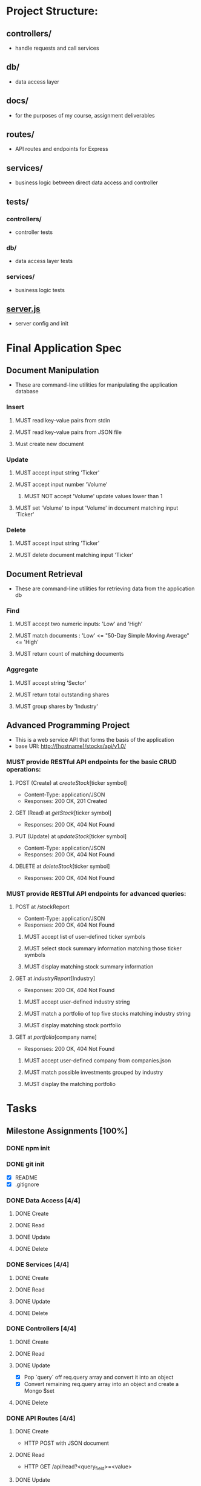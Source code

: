 * Project Structure:
** controllers/
   - handle requests and call services
** db/
   - data access layer
** docs/
   - for the purposes of my course, assignment deliverables
** routes/
   - API routes and endpoints for Express
** services/
   - business logic between direct data access and controller
** tests/
*** controllers/
    - controller tests
*** db/
    - data access layer tests
*** services/
    - business logic tests
** [[file:server.js][server.js]]
    - server config and init
* Final Application Spec
** Document Manipulation
- These are command-line utilities for manipulating the application database
*** Insert
**** MUST read key-value pairs from stdin
**** MUST read key-value pairs from JSON file
**** Must create new document
*** Update
**** MUST accept input string 'Ticker'
**** MUST accept input number 'Volume'
***** MUST NOT accept 'Volume' update values lower than 1
**** MUST set 'Volume' to input 'Volume' in document matching input 'Ticker'
*** Delete
**** MUST accept input string 'Ticker'
**** MUST delete document matching input 'Ticker'
** Document Retrieval
- These are command-line utilities for retrieving data from the application db
*** Find
**** MUST accept two numeric inputs: 'Low' and 'High'
**** MUST match documents : 'Low' <= "50-Day Simple Moving Average" <= 'High'
**** MUST return count of matching documents
*** Aggregate
**** MUST accept string 'Sector'
**** MUST return total outstanding shares
**** MUST group shares by 'Industry'
** Advanced Programming Project
- This is a web service API that forms the basis of the application
- base URI: http://[hostname]/stocks/api/v1.0/
*** MUST provide RESTful API endpoints for the basic CRUD operations:
**** POST (Create) at /createStock/[ticker symbol]
- Content-Type: application/JSON
- Responses: 200 OK, 201 Created
**** GET (Read) at /getStock/[ticker symbol]
- Responses: 200 OK, 404 Not Found
**** PUT (Update) at /updateStock/[ticker symbol]
- Content-Type: application/JSON
- Responses: 200 OK, 404 Not Found
**** DELETE at /deleteStock/[ticker symbol]
- Responses: 200 OK, 404 Not Found
*** MUST provide RESTful API endpoints for advanced queries:
**** POST at /stockReport
- Content-Type: application/JSON
- Responses: 200 OK, 404 Not Found
***** MUST accept list of user-defined ticker symbols
***** MUST select stock summary information matching those ticker symbols
***** MUST display matching stock summary information
**** GET at /industryReport/[Industry]
- Responses: 200 OK, 404 Not Found
***** MUST accept user-defined industry string
***** MUST match a portfolio of top five stocks matching industry string
***** MUST display matching stock portfolio
**** GET at /portfolio/[company name]
- Responses: 200 OK, 404 Not Found
***** MUST accept user-defined company from companies.json
***** MUST match possible investments grouped by industry
***** MUST display the matching portfolio
* Tasks
  :properties:
  :cookie_data: recursive
  :end:
** Milestone Assignments [100%]
*** DONE npm init
   CLOSED: [2020-06-04 Thu 11:49]
*** DONE git init
   CLOSED: [2020-06-04 Thu 11:51]
   - [X] README
   - [X] .gitignore
*** DONE Data Access [4/4]
**** DONE Create
**** DONE Read
**** DONE Update
**** DONE Delete
*** DONE Services [4/4]
**** DONE Create
**** DONE Read
**** DONE Update
**** DONE Delete
*** DONE Controllers [4/4]
**** DONE Create
**** DONE Read
**** DONE Update
- [X] Pop `query` off req.query array and convert it into an object
- [X] Convert remaining req.query array into an object and create a Mongo $set
**** DONE Delete
*** DONE API Routes [4/4]
**** DONE Create
- HTTP POST with JSON document
**** DONE Read
- HTTP GET /api/read?<query_field>=<value>
**** DONE Update
- HTTP GET /api/Update?<query_field>=<value>&<update_field>=<update_value>
**** DONE Delete
- HTTP GET /api/delete?<query_field>=<value>
*** DONE Basic Service (Milestone 2 Prompt 1)
**** DONE Current Server Time (GET)
**** DONE Hello $var with GET
- GET request to /hello?name="<var>"
- Returns JSON: { hello: "<var>" }
**** DONE Return JSON from http POST
- Input: { string1: "<string1>", string2: "<string2>" }
- Output: { first: "<string1", second: "<string2>" }
*** DONE Tests [100%]
**** DONE Data Access [4/4]
***** DONE dataCreate
***** DONE dataRead
***** DONE dataUpdate
***** DONE dataDelete
**** DONE Services [4/4]
***** DONE createService
***** DONE readService
***** DONE updateService
***** DONE deleteService
** Final Application [75%]
*** TODO Features
**** DONE Command Line Utils
***** DONE Insert document from stream of key-value pairs
****** DONE Read input document from stdin
****** DONE Read input document from file
***** DONE Update numeric 'Value' matching input string 'Ticker'
****** DONE Read user input from stdin
****** DONE Read uers input from prompt
***** DONE Delete stock record matching input string 'Ticker'
****** DONE Read user input from stdin
****** DONE Read uers input from prompt
***** DONE Find documents with '50-Day SMA' in user-defined range
****** DONE Read user input from stdin
****** DONE Read user input from prompt
***** DONE Find ticker symbols for user-specified industry
****** DONE Read user input from stdin
****** DONE Read user input from prompt
***** DONE Aggregate report total outstanding shares by 'Industry'
****** DONE Read user input from stdin
****** DONE Read user input from prompt
**** TODO API
***** DONE Send POST request to add key-value pairs
****** DONE Process passed data into document object for DAL :Services:
****** DONE Extract POST body and pass to create service :Controllers:
****** DONE API route for POST /createStock request :Routes:
***** DONE Send GET request to read stock record
****** DONE Process passed data into params for DAL :Services:
****** DONE Extract GET query data and pass to read service :Controllers:
****** DONE API route for GET /readStock request :Routes:
***** DONE Send PUT request to update key-value pairs
****** DONE Process passed data into params for DAL :Services:
****** DONE Extract PUT body and pass to update service :Controllers:
****** DONE API route for PUT /updateStock request :Routes:
***** DONE Send DELETE request to delete stock record
****** DONE Process passed data into params for DAL :Services:
****** DONE Extract DELETE request data and pass to delete service :Controllers:
****** DONE API route for DELETE /deleteStock request :Routes:
***** DONE Send POST request to return stock report
****** DONE Process passed data into params for DAL :Services:
****** DONE Extract POST body and pass to stock report service :Controllers:
****** DONE API route for POST /stockReport request :Routes:
***** TODO Send GET request to return industry Report
****** TODO Query to return top stocks matching param :Data_Access:
****** TODO Process passed data into params for DAL :Services:
****** TODO Extract GET query and pass to industry report service :Controllers:
****** TODO API route for GET /industryReport request :Routes:
***** TODO Send GET request to return portfolio
****** TODO Query matching passed data :Data_Access:
****** TODO Process passed data into params :Services:
****** TODO Extract GET query and pass to portfolio service :Controllers:
****** TODO API route for GET /portfolio request :Routes:
*** TODO Screenshots [1/18]
:properties:
:cookie_data: recursive
:end:
- [-] Collection Management:
  - [X] Use mongoimport to create db:market col:stocks from stocks.json
  - [ ] Document creation of necessary single or compound indices
- [ ] Document Manipulation:
  - [ ] Document correct execution of Insert functionality
  - [ ] Document correct execution of Update functionality
  - [ ] Document correct execution of Delete functionality
- [ ] Document Retrieval:
  - [ ] Document correct execution of Find functionality
  - [ ] Document correct execution of aggregation functionality
- [ ] REST API
  - [ ] Document correct execution of POST /createStock
  - [ ] Document correct execution of GET /readStock
  - [ ] Document correct execution of PUT /updateStock
  - [ ] Document correct execution of DELETE /deleteStock
  - [ ] Document correct execution of POST /stockReport
  - [ ] Document correct execution of GET /industryReport
  - [ ] Document correct execution of GET /portfolio
